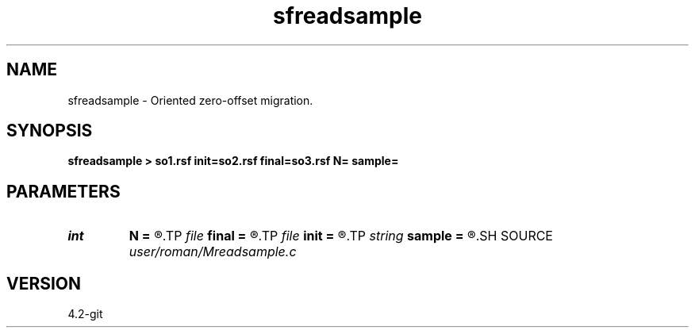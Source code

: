 .TH sfreadsample 1  "APRIL 2023" Madagascar "Madagascar Manuals"
.SH NAME
sfreadsample \- Oriented zero-offset migration. 
.SH SYNOPSIS
.B sfreadsample > so1.rsf init=so2.rsf final=so3.rsf N= sample=
.SH PARAMETERS
.PD 0
.TP
.I int    
.B N
.B =
.R  
.TP
.I file   
.B final
.B =
.R  	auxiliary output file name
.TP
.I file   
.B init
.B =
.R  	auxiliary output file name
.TP
.I string 
.B sample
.B =
.R  
.SH SOURCE
.I user/roman/Mreadsample.c
.SH VERSION
4.2-git
